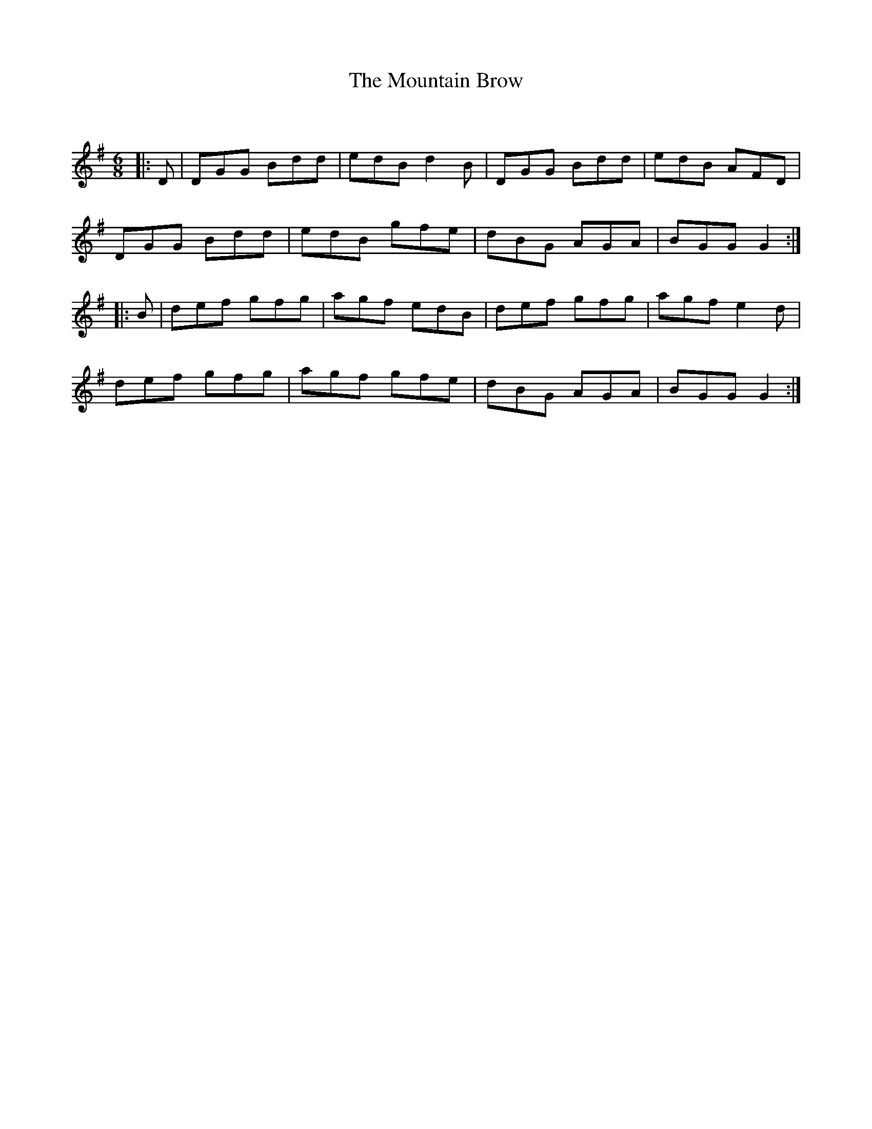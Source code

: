 X:1
T: The Mountain Brow
C:
R:Jig
Q:180
K:G
M:6/8
L:1/16
|:D2|D2G2G2 B2d2d2|e2d2B2 d4B2|D2G2G2 B2d2d2|e2d2B2 A2F2D2|
D2G2G2 B2d2d2|e2d2B2 g2f2e2|d2B2G2 A2G2A2|B2G2G2 G4:|
|:B2|d2e2f2 g2f2g2|a2g2f2 e2d2B2|d2e2f2 g2f2g2|a2g2f2 e4d2|
d2e2f2 g2f2g2|a2g2f2 g2f2e2|d2B2G2 A2G2A2|B2G2G2 G4:|
